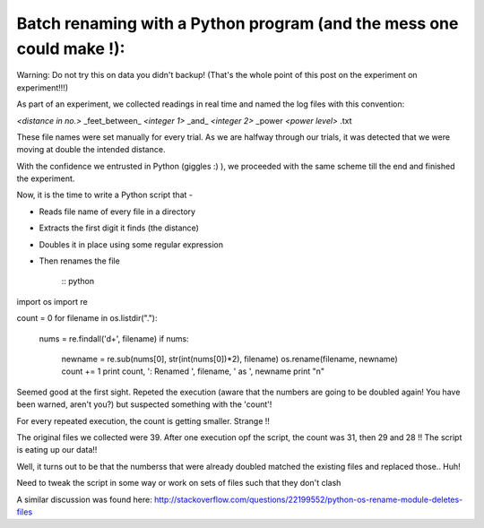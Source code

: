 Batch renaming with a Python program (and the mess one could make !):
--------------------------------------------------------------------

Warning: Do not try this on data you didn't backup! (That's the whole point of this post on the experiment on experiment!!!)

As part of an experiment, we collected readings in real time and named the log files with this convention:

*<distance in no.>* _feet_between_ *<integer 1>* _and_ *<integer 2>* _power *<power level>* .txt

These file names were set manually for every trial. As we are halfway through our trials, it was detected that we were moving at double the intended distance.

With the confidence we entrusted in Python (giggles :) ), we proceeded with the same scheme till the end and finished the experiment.

Now, it is the time to write a Python script that -

- Reads file name of every file in a directory
- Extracts the first digit it finds (the distance)
- Doubles it in place using some regular expression
- Then renames the file

    :: python

import os
import re

count = 0
for filename in os.listdir("."):
    nums = re.findall('\d+', filename)
    if nums:

        newname = re.sub(nums[0], str(int(nums[0])*2), filename)
        os.rename(filename, newname)
        count += 1
        print count, ': Renamed ', filename, ' as ', newname
        print "\n"
    ::

Seemed good at the first sight. Repeted the execution (aware that the numbers are going to be doubled again! You have been warned, aren't you?) but suspected something with the 'count'!

For every repeated execution, the count is getting smaller. Strange !!

The original files we collected were 39. After one execution opf the script, the count was 31, then 29 and 28 !! The script is eating up our data!!

Well, it turns out to be that the numberss that were already doubled matched the existing files and replaced those.. Huh!

Need to tweak the script in some way or work on sets of files such that they don't clash

A similar discussion was found here: http://stackoverflow.com/questions/22199552/python-os-rename-module-deletes-files
